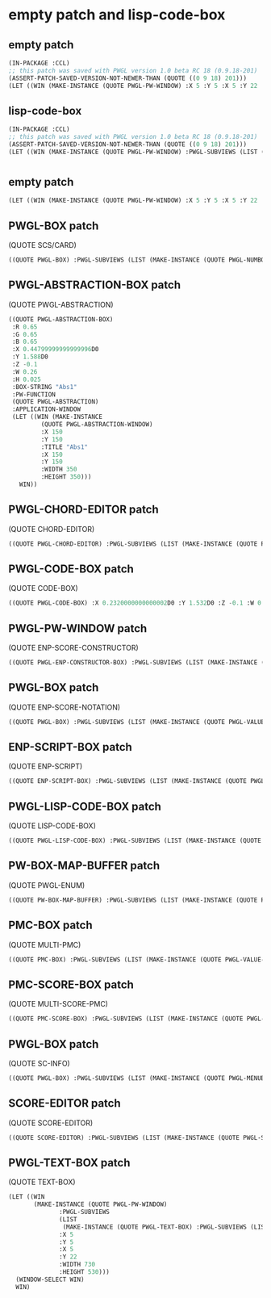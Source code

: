 * empty patch and lisp-code-box
** empty patch
#+BEGIN_SRC lisp
(IN-PACKAGE :CCL)
;; this patch was saved with PWGL version 1.0 beta RC 18 (0.9.18-201)
(ASSERT-PATCH-SAVED-VERSION-NOT-NEWER-THAN (QUOTE ((0 9 18) 201)))
(LET ((WIN (MAKE-INSTANCE (QUOTE PWGL-PW-WINDOW) :X 5 :Y 5 :X 5 :Y 22 :WIDTH 730 :HEIGHT 530))) (WINDOW-SELECT WIN) WIN)
#+END_SRC
** lisp-code-box
#+BEGIN_SRC lisp
(IN-PACKAGE :CCL)
;; this patch was saved with PWGL version 1.0 beta RC 18 (0.9.18-201)
(ASSERT-PATCH-SAVED-VERSION-NOT-NEWER-THAN (QUOTE ((0 9 18) 201)))
(LET ((WIN (MAKE-INSTANCE (QUOTE PWGL-PW-WINDOW) :PWGL-SUBVIEWS (LIST (MAKE-INSTANCE (QUOTE PWGL-LISP-CODE-BOX) :PWGL-SUBVIEWS (LIST (MAKE-INSTANCE (QUOTE PWGL-TEXT-SUBVIEW) :R 1.0 :G 1.0 :B 1.0 :BOX-STRING "auto-evaluate" :APPLICATION-WINDOW (MAKE-INSTANCE (QUOTE PWGL-FRED-WINDOW) :TITLE "Text-Editor" :X 100 :Y 100 :WIDTH 500 :HEIGHT 600) :VALUE-STRING "")) :X 0.3839999999999999D0 :Y 1.7359999999999998D0 :Z -0.1 :W 0.11 :H 0.015 :BOX-STRING "(Lisp)" :BOX-LAYOUT (MAKE-INSTANCE (QUOTE PWGL-BOX-LAYOUT) :GROUPING-LIST (LIST 1) :ORIG-GROUPING-LIST (LIST 1) :BORDER 0.0084) :PW-FUNCTION (QUOTE LISP-CODE-BOX))) :X 5 :Y 5 :X 5 :Y 22 :WIDTH 730 :HEIGHT 530))) (WINDOW-SELECT WIN) WIN)
#+END_SRC
* 
** empty patch

#+BEGIN_SRC lisp
(LET ((WIN (MAKE-INSTANCE (QUOTE PWGL-PW-WINDOW) :X 5 :Y 5 :X 5 :Y 22 :WIDTH 730 :HEIGHT 530))) (WINDOW-SELECT WIN) WIN)
#+END_SRC
** PWGL-BOX patch
   (QUOTE SCS/CARD)
#+BEGIN_SRC lisp
((QUOTE PWGL-BOX) :PWGL-SUBVIEWS (LIST (MAKE-INSTANCE (QUOTE PWGL-NUMBOX-SUBVIEW) :BOX-STRING "card" :CURVAL 1 :MINVAL 1 :MAXVAL 12 :VALUE-STRING "1")) :X 0.516D0 :Y 1.6399999999999997D0 :Z -0.1 :W 0.26 :H 0.1 :BOX-STRING "scs/card" :PWGL-OUTPUTS (LIST (MAKE-INSTANCE (QUOTE PWGL-OUTPUT))) :BOX-LAYOUT (MAKE-INSTANCE (QUOTE PWGL-BOX-LAYOUT) :GROUPING-LIST (LIST 1) :ORIG-GROUPING-LIST (LIST 1) :BORDER 0.012) :PW-FUNCTION (QUOTE SCS/CARD))
#+END_SRC
** PWGL-ABSTRACTION-BOX patch
 
 (QUOTE PWGL-ABSTRACTION)

#+BEGIN_SRC lisp
((QUOTE PWGL-ABSTRACTION-BOX)
 :R 0.65 
 :G 0.65 
 :B 0.65 
 :X 0.44799999999999996D0 
 :Y 1.588D0 
 :Z -0.1 
 :W 0.26 
 :H 0.025 
 :BOX-STRING "Abs1" 
 :PW-FUNCTION 
 (QUOTE PWGL-ABSTRACTION) 
 :APPLICATION-WINDOW 
 (LET ((WIN (MAKE-INSTANCE 
	     (QUOTE PWGL-ABSTRACTION-WINDOW) 
	     :X 150 
	     :Y 150 
	     :TITLE "Abs1" 
	     :X 150 
	     :Y 150 
	     :WIDTH 350
	     :HEIGHT 350)))
   WIN))
#+END_SRC
** PWGL-CHORD-EDITOR patch
   (QUOTE CHORD-EDITOR)
#+BEGIN_SRC lisp
((QUOTE PWGL-CHORD-EDITOR) :PWGL-SUBVIEWS (LIST (MAKE-INSTANCE (QUOTE PWGL-CHORD-SUBBOX) :R 1.0 :G 1.0 :B 1.0 :APPLICATION-WINDOW (LET ((WIN (MAKE-INSTANCE (QUOTE CHORD-EDITOR-WINDOW) :SPACING 0.3 :PARTS (LIST (MAKE-INSTANCE (QUOTE PART) :Y 45.0 :DURATION 0.0 :INSTRUMENT (MAKE-INSTANCE (QUOTE INSTRUMENT) :SCORE-NAME "P" :WRITTEN-CLEF (MAKE-INSTANCE (QUOTE TREBLE-STAFF)) :SOUNDING-CLEF (MAKE-INSTANCE (QUOTE TREBLE-STAFF))) :STAFF (MAKE-INSTANCE (QUOTE CHORD-EDITOR-PIANO-STAFF)) :VOICE-LIST (LIST (MAKE-INSTANCE (QUOTE ENP-CHORD-EDITOR) :X 6.0 :WIDTH NIL :CHORDS (LIST (MAKE-INSTANCE (QUOTE CHORD) :NOTES (LIST (MAKE-INSTANCE (QUOTE NOTE))))) :PIXELS/SEC 2.625)))) :SCALEFX 2.3 :SCALEFY 2.3 :TRANSLX 18.0 :TRANSLY -8.0 :Y 48 :STAFF (MAKE-INSTANCE (QUOTE CHORD-EDITOR-PIANO-STAFF)) :TITLE "Chord-Editor1" :X 0 :Y 48 :WIDTH 350 :HEIGHT 170))) WIN))) :X 0.35199999999999987D0 :Y 1.456D0 :Z -0.1 :W 0.4 :H 0.5 :BOX-STRING "Chord-Editor" :PWGL-OUTPUTS (LIST (MAKE-INSTANCE (QUOTE PWGL-OUTPUT) :BOX-STRING "chord") (MAKE-INSTANCE (QUOTE PWGL-OUTPUT) :BOX-STRING "pitches")) :BOX-LAYOUT (MAKE-INSTANCE (QUOTE PWGL-BOX-LAYOUT) :GROUPING-LIST (LIST 1) :ORIG-GROUPING-LIST (LIST 1) :BORDER 0.012) :PW-FUNCTION (QUOTE CHORD-EDITOR))
#+END_SRC
** PWGL-CODE-BOX patch
   (QUOTE CODE-BOX)
#+BEGIN_SRC lisp
((QUOTE PWGL-CODE-BOX) :X 0.2320000000000002D0 :Y 1.532D0 :Z -0.1 :W 0.26 :H 0.025 :BOX-STRING "code-box" :PWGL-OUTPUTS (LIST (MAKE-INSTANCE (QUOTE PWGL-OUTPUT))) :BOX-LAYOUT (MAKE-INSTANCE (QUOTE PWGL-BOX-LAYOUT) :BORDER 0.012) :PW-FUNCTION (QUOTE CODE-BOX))
#+END_SRC
** PWGL-PW-WINDOW patch
   (QUOTE ENP-SCORE-CONSTRUCTOR)
#+BEGIN_SRC lisp
((QUOTE PWGL-ENP-CONSTRUCTOR-BOX) :PWGL-SUBVIEWS (LIST (MAKE-INSTANCE (QUOTE PWGL-MENUBOX-SUBVIEW) :BOX-STRING "selector" :PWGL-ACTION-FUNCTION (QUOTE ENP-CONSTRUCTOR-FUNCTION) :MINVAL 0 :MAXVAL 6 :MENU-LIST :ENP-CONSTRUCTOR-CLASSES :MENU-LIST-STRING ":score") (MAKE-INSTANCE (QUOTE PWGL-VALUE-BOX-SUBVIEW) :BOX-STRING "score-notation" :CURVAL "()" :VALUE-STRING "()")) :X 0.3639999999999999D0 :Y 1.3000000000000007D0 :Z -0.1 :W 0.8 :H 0.1 :BOX-STRING "enp-score-constructor" :PWGL-OUTPUTS (LIST (MAKE-INSTANCE (QUOTE PWGL-OUTPUT))) :BOX-LAYOUT (MAKE-INSTANCE (QUOTE PWGL-BOX-LAYOUT) :GROUPING-LIST (LIST 2) :ORIG-GROUPING-LIST (LIST 2) :EXTENSION-PATTERN (LIST 2) :EXTENSION-LIMIT 10 :BORDER 0.012) :PW-FUNCTION (QUOTE ENP-SCORE-CONSTRUCTOR) :SHOW-DOC-STRING? T)
#+END_SRC
** PWGL-BOX patch
   (QUOTE ENP-SCORE-NOTATION)
#+BEGIN_SRC lisp
((QUOTE PWGL-BOX) :PWGL-SUBVIEWS (LIST (MAKE-INSTANCE (QUOTE PWGL-VALUE-BOX-SUBVIEW) :BOX-STRING "score" :CURVAL "()" :VALUE-STRING "()") (MAKE-INSTANCE (QUOTE PWGL-MENUBOX-SUBVIEW) :BOX-STRING "incl/excl" :MINVAL 0 :MAXVAL 1 :MENU-LIST (LIST ":exclude" ":include") :MENU-LIST-STRING ":exclude") (MAKE-INSTANCE (QUOTE PWGL-DIALOG-BOX-SUBVIEW) :BOX-STRING "keywords" :CURVAL NIL :VALUE-STRING "nil")) :X 0.2839999999999998D0 :Y 1.396D0 :Z -0.1 :W 0.7 :H 0.16 :BOX-STRING "enp-score-notation" :PWGL-OUTPUTS (LIST (MAKE-INSTANCE (QUOTE PWGL-OUTPUT))) :BOX-LAYOUT (MAKE-INSTANCE (QUOTE PWGL-BOX-LAYOUT) :GROUPING-LIST (LIST 1 2) :ORIG-GROUPING-LIST (LIST 1 2) :Y-PROPORTIONS (LIST 1 1) :BORDER 0.012) :PW-FUNCTION (QUOTE ENP-SCORE-NOTATION))
#+END_SRC
** ENP-SCRIPT-BOX patch
   (QUOTE ENP-SCRIPT)
#+BEGIN_SRC lisp
((QUOTE ENP-SCRIPT-BOX) :PWGL-SUBVIEWS (LIST (MAKE-INSTANCE (QUOTE PWGL-VALUE-BOX-SUBVIEW) :BOX-STRING "score" :CURVAL "()" :VALUE-STRING "()") (MAKE-INSTANCE (QUOTE PWGL-VALUE-BOX-SUBVIEW) :BOX-STRING "rules" :CURVAL "()" :VALUE-STRING "()") (MAKE-INSTANCE (QUOTE PWGL-MENUBOX-SUBVIEW) :BOX-STRING "selection?" :CURVAL 1 :MINVAL 0 :MAXVAL 1 :MENU-LIST :BOOLEAN-LIST :MENU-LIST-STRING "()")) :X 0.32399999999999985D0 :Y 1.7880000000000003D0 :Z -0.1 :W 0.26 :H 0.24 :BOX-STRING "enp-script" :PWGL-OUTPUTS (LIST (MAKE-INSTANCE (QUOTE PWGL-OUTPUT))) :BOX-LAYOUT (MAKE-INSTANCE (QUOTE PWGL-BOX-LAYOUT) :GROUPING-LIST (LIST 1 1 1) :ORIG-GROUPING-LIST (LIST 1 1 1) :EXTENSION-PATTERN (LIST 1) :EXTENSION-LIMIT 5 :BORDER 0.012) :PW-FUNCTION (QUOTE ENP-SCRIPT))
#+END_SRC
** PWGL-LISP-CODE-BOX patch
   (QUOTE LISP-CODE-BOX)
#+BEGIN_SRC lisp
((QUOTE PWGL-LISP-CODE-BOX) :PWGL-SUBVIEWS (LIST (MAKE-INSTANCE (QUOTE PWGL-TEXT-SUBVIEW) :R 1.0 :G 1.0 :B 1.0 :BOX-STRING "auto-evaluate" :APPLICATION-WINDOW (MAKE-INSTANCE (QUOTE PWGL-FRED-WINDOW) :TITLE "Text-Editor" :X 100 :Y 100 :WIDTH 500 :HEIGHT 600) :VALUE-STRING "")) :X 0.3839999999999999D0 :Y 1.7359999999999998D0 :Z -0.1 :W 0.11 :H 0.015 :BOX-STRING "(Lisp)" :BOX-LAYOUT (MAKE-INSTANCE (QUOTE PWGL-BOX-LAYOUT) :GROUPING-LIST (LIST 1) :ORIG-GROUPING-LIST (LIST 1) :BORDER 0.0084) :PW-FUNCTION (QUOTE LISP-CODE-BOX))
#+END_SRC
** PW-BOX-MAP-BUFFER patch
   (QUOTE PWGL-ENUM)
#+BEGIN_SRC lisp
((QUOTE PW-BOX-MAP-BUFFER) :PWGL-SUBVIEWS (LIST (MAKE-INSTANCE (QUOTE PWGL-VALUE-BOX-SUBVIEW) :BOX-STRING "list" :CURVAL (LIST 0 1) :VALUE-STRING "(0 1)")) :X 0.472D0 :Y 1.2599999999999998D0 :Z -0.1 :W 0.325 :H 0.1 :BOX-STRING "pwgl-enum" :PWGL-OUTPUTS (LIST (MAKE-INSTANCE (QUOTE PWGL-OUTPUT))) :BOX-LAYOUT (MAKE-INSTANCE (QUOTE PWGL-BOX-LAYOUT) :GROUPING-LIST (LIST 1) :ORIG-GROUPING-LIST (LIST 1) :EXTENSION-PATTERN (LIST 1) :BORDER 0.012) :PW-FUNCTION (QUOTE PWGL-ENUM))
#+END_SRC
** PMC-BOX patch
   (QUOTE MULTI-PMC)
#+BEGIN_SRC lisp
((QUOTE PMC-BOX) :PWGL-SUBVIEWS (LIST (MAKE-INSTANCE (QUOTE PWGL-VALUE-BOX-SUBVIEW) :BOX-STRING "search-space" :CURVAL (LIST (QUOTE 4*) (LIST (LIST (QUOTE |0_3|)))) :VALUE-STRING "(4* ((0_3)))") (MAKE-INSTANCE (QUOTE PWGL-VALUE-BOX-SUBVIEW) :R 0.85 :G 0.85 :B 0.85 :BOX-STRING "rules" :CURVAL "()" :VALUE-STRING "()") (MAKE-INSTANCE (QUOTE PWGL-VALUE-BOX-SUBVIEW) :R 0.85 :G 0.85 :B 0.85 :BOX-STRING "term-rules" :CURVAL "()" :VALUE-STRING "()") (MAKE-INSTANCE (QUOTE PWGL-VALUE-BOX-SUBVIEW) :R 0.85 :G 0.85 :B 0.85 :BOX-STRING "heur-rules" :CURVAL "()" :VALUE-STRING "()")) :X 0.3879999999999999D0 :Y 1.384D0 :Z -0.1 :W 0.69 :H 0.176 :BOX-STRING "Multi-PMC" :PWGL-OUTPUTS (LIST (MAKE-INSTANCE (QUOTE PWGL-OUTPUT))) :BOX-LAYOUT (MAKE-INSTANCE (QUOTE PWGL-BOX-LAYOUT) :GROUPING-LIST (LIST 1 3) :ORIG-GROUPING-LIST (LIST 1 3) :EXTENSION-PATTERN (LIST 3 4) :EXTENSION-LIMIT 11 :Y-PROPORTIONS (LIST 1 1) :BORDER 0.012) :PW-FUNCTION (QUOTE MULTI-PMC) :STORED-EXTEND-INPUTS-LIST (LIST (LIST (MAKE-INSTANCE (QUOTE PWGL-MENUBOX-SUBVIEW) :BOX-STRING "rnd?" :MINVAL 0 :MAXVAL 1 :MENU-LIST :BOOLEAN-LIST :MENU-LIST-STRING "T") (MAKE-INSTANCE (QUOTE PWGL-VALUE-BOX-SUBVIEW) :BOX-STRING "sol-mode" :CURVAL 1 :MINVAL 1 :VALUE-STRING "1") (MAKE-INSTANCE (QUOTE PWGL-VALUE-BOX-SUBVIEW) :BOX-STRING "prep-fns" :CURVAL "()" :VALUE-STRING "()")) (LIST (MAKE-INSTANCE (QUOTE PWGL-MENUBOX-SUBVIEW) :BOX-STRING "procs?" :MINVAL 0 :MAXVAL 1 :MENU-LIST :BOOLEAN-LIST :MENU-LIST-STRING "T") (MAKE-INSTANCE (QUOTE PWGL-VALUE-BOX-SUBVIEW) :BOX-STRING "p-cnt" :CURVAL 2 :MINVAL 1 :VALUE-STRING "2") (MAKE-INSTANCE (QUOTE PWGL-VALUE-BOX-SUBVIEW) :BOX-STRING "r-cnt" :CURVAL 2 :MINVAL 1 :VALUE-STRING "2") (MAKE-INSTANCE (QUOTE PWGL-VALUE-BOX-SUBVIEW) :BOX-STRING "schedules" :CURVAL "()" :VALUE-STRING "()"))))
#+END_SRC
** PMC-SCORE-BOX patch
   (QUOTE MULTI-SCORE-PMC)
#+BEGIN_SRC lisp
((QUOTE PMC-SCORE-BOX) :PWGL-SUBVIEWS (LIST (MAKE-INSTANCE (QUOTE PWGL-VALUE-BOX-SUBVIEW) :BOX-STRING "in-score" :CURVAL "()" :VALUE-STRING "()") (MAKE-INSTANCE (QUOTE PWGL-VALUE-BOX-SUBVIEW) :BOX-STRING "res-score" :CURVAL "()" :VALUE-STRING "()") (MAKE-INSTANCE (QUOTE PWGL-VALUE-BOX-SUBVIEW) :BOX-STRING "search-space" :CURVAL (LIST (QUOTE |60_72|)) :VALUE-STRING "(60_72)") (MAKE-INSTANCE (QUOTE PWGL-VALUE-BOX-SUBVIEW) :R 0.85 :G 0.85 :B 0.85 :BOX-STRING "rules" :CURVAL "()" :VALUE-STRING "()") (MAKE-INSTANCE (QUOTE PWGL-VALUE-BOX-SUBVIEW) :R 0.85 :G 0.85 :B 0.85 :BOX-STRING "heur-rules" :CURVAL "()" :VALUE-STRING "()") (MAKE-INSTANCE (QUOTE PWGL-VALUE-BOX-SUBVIEW) :R 0.85 :G 0.85 :B 0.85 :BOX-STRING "noatt-rules" :CURVAL "()" :VALUE-STRING "()") (MAKE-INSTANCE (QUOTE PWGL-VALUE-BOX-SUBVIEW) :R 0.85 :G 0.85 :B 0.85 :BOX-STRING "term-rules" :CURVAL "()" :VALUE-STRING "()")) :X 0.3639999999999999D0 :Y 1.6280000000000002D0 :Z -0.1 :W 0.69 :H 0.256 :BOX-STRING "Multi-Score-PMC" :PWGL-OUTPUTS (LIST (MAKE-INSTANCE (QUOTE PWGL-OUTPUT))) :BOX-LAYOUT (MAKE-INSTANCE (QUOTE PWGL-BOX-LAYOUT) :GROUPING-LIST (LIST 2 1 2 2) :ORIG-GROUPING-LIST (LIST 2 1 2 2) :EXTENSION-PATTERN (LIST 4 4) :EXTENSION-LIMIT 15 :Y-PROPORTIONS (LIST 1 1 1 0) :BORDER 0.012) :PW-FUNCTION (QUOTE MULTI-SCORE-PMC) :STORED-EXTEND-INPUTS-LIST (LIST (LIST (MAKE-INSTANCE (QUOTE PWGL-MENUBOX-SUBVIEW) :BOX-STRING "rnd?" :MINVAL 0 :MAXVAL 1 :MENU-LIST :BOOLEAN-LIST :MENU-LIST-STRING "T") (MAKE-INSTANCE (QUOTE PWGL-VALUE-BOX-SUBVIEW) :BOX-STRING "sol-mode" :CURVAL 1 :MINVAL 1 :VALUE-STRING "1") (MAKE-INSTANCE (QUOTE PWGL-MENUBOX-SUBVIEW) :BOX-STRING "selection?" :CURVAL 1 :MINVAL 0 :MAXVAL 1 :MENU-LIST :BOOLEAN-LIST :MENU-LIST-STRING "()") (MAKE-INSTANCE (QUOTE PWGL-VALUE-BOX-SUBVIEW) :BOX-STRING "prep-fns" :CURVAL "()" :VALUE-STRING "()")) (LIST (MAKE-INSTANCE (QUOTE PWGL-MENUBOX-SUBVIEW) :BOX-STRING "procs?" :MINVAL 0 :MAXVAL 1 :MENU-LIST :BOOLEAN-LIST :MENU-LIST-STRING "T") (MAKE-INSTANCE (QUOTE PWGL-VALUE-BOX-SUBVIEW) :BOX-STRING "p-cnt" :CURVAL 2 :MINVAL 1 :VALUE-STRING "2") (MAKE-INSTANCE (QUOTE PWGL-VALUE-BOX-SUBVIEW) :BOX-STRING "r-cnt" :CURVAL 2 :MINVAL 1 :VALUE-STRING "2") (MAKE-INSTANCE (QUOTE PWGL-VALUE-BOX-SUBVIEW) :BOX-STRING "schedules" :CURVAL "()" :VALUE-STRING "()"))))
#+END_SRC
** PWGL-BOX patch
   (QUOTE SC-INFO)
#+BEGIN_SRC lisp
((QUOTE PWGL-BOX) :PWGL-SUBVIEWS (LIST (MAKE-INSTANCE (QUOTE PWGL-MENUBOX-SUBVIEW) :BOX-STRING "function" :MINVAL 0 :MAXVAL 3 :MENU-LIST :SC-FUNCTION-LIST :MENU-LIST-STRING "prime") (MAKE-INSTANCE (QUOTE PWGL-HIERARCHICAL-MENUBOX-SUBVIEW) :BOX-STRING "sc-name" :MINVAL 0 :MAXVAL 18 :MENU-LIST :SC-NAME-LIST :MENU-LIST-STRING (LIST "0-1") :CURVAL2 3 :MENU-TITLES :SC-NAME-TITLE-LIST :MAXVAL2 12)) :X 0.43199999999999994D0 :Y 1.6360000000000002D0 :Z -0.1 :W 0.78 :H 0.1 :BOX-STRING "sc-info" :PWGL-OUTPUTS (LIST (MAKE-INSTANCE (QUOTE PWGL-OUTPUT))) :BOX-LAYOUT (MAKE-INSTANCE (QUOTE PWGL-BOX-LAYOUT) :GROUPING-LIST (LIST 2) :ORIG-GROUPING-LIST (LIST 2) :X-PROPORTIONS (LIST (LIST 1.7 1)) :BORDER 0.012) :PW-FUNCTION (QUOTE SC-INFO))
#+END_SRC
** SCORE-EDITOR patch
   (QUOTE SCORE-EDITOR)
#+BEGIN_SRC lisp
((QUOTE SCORE-EDITOR) :PWGL-SUBVIEWS (LIST (MAKE-INSTANCE (QUOTE PWGL-SCORE-SUBBOX) :R 1.0 :G 1.0 :B 1.0 :APPLICATION-WINDOW (LET ((WIN (MAKE-INSTANCE (QUOTE ENP-APPLICATION-WINDOW) :PARTS (LIST (MAKE-INSTANCE (QUOTE PART) :Y 100.0 :DURATION 4.0 :INSTRUMENT (MAKE-INSTANCE (QUOTE INSTRUMENT) :SCORE-NAME "P" :WRITTEN-CLEF (MAKE-INSTANCE (QUOTE TREBLE-STAFF)) :SOUNDING-CLEF (MAKE-INSTANCE (QUOTE TREBLE-STAFF))) :STAFF (MAKE-INSTANCE (QUOTE TREBLE-STAFF)) :VOICE-LIST (LIST (MAKE-INSTANCE (QUOTE VOICE) :DURATION 4.0 :WIDTH 23.5 :MEASURES (LIST (MAKE-INSTANCE (QUOTE MEASURE) :X 7.5 :DURATION 4.0 :BEAT-OBJECTS (LIST (MAKE-INSTANCE (QUOTE BEAT) :SUB-BEAT-LIST (LIST (MAKE-INSTANCE (QUOTE BEAT) :UNIT-LENGTH 1 :BEAT-CHORD (MAKE-INSTANCE (QUOTE CHORD) :STEM-X 8.265 :BEAMING-LEVEL 0 :NOTES (LIST (MAKE-INSTANCE (QUOTE NOTE)))))) :UNIT-LENGTH 1) (MAKE-INSTANCE (QUOTE BEAT) :START-TIME 1.0 :SUB-BEAT-LIST (LIST (MAKE-INSTANCE (QUOTE BEAT) :START-TIME 1.0 :UNIT-LENGTH 1 :BEAT-CHORD (MAKE-INSTANCE (QUOTE CHORD) :START-TIME 1.0 :STEM-X 12.265 :BEAMING-LEVEL 0 :NOTES (LIST (MAKE-INSTANCE (QUOTE NOTE)))))) :UNIT-LENGTH 1) (MAKE-INSTANCE (QUOTE BEAT) :START-TIME 2.0 :SUB-BEAT-LIST (LIST (MAKE-INSTANCE (QUOTE BEAT) :START-TIME 2.0 :UNIT-LENGTH 1 :BEAT-CHORD (MAKE-INSTANCE (QUOTE CHORD) :START-TIME 2.0 :STEM-X 16.265 :BEAMING-LEVEL 0 :NOTES (LIST (MAKE-INSTANCE (QUOTE NOTE)))))) :UNIT-LENGTH 1) (MAKE-INSTANCE (QUOTE BEAT) :START-TIME 3.0 :SUB-BEAT-LIST (LIST (MAKE-INSTANCE (QUOTE BEAT) :START-TIME 3.0 :UNIT-LENGTH 1 :BEAT-CHORD (MAKE-INSTANCE (QUOTE CHORD) :START-TIME 3.0 :STEM-X 20.265 :BEAMING-LEVEL 0 :NOTES (LIST (MAKE-INSTANCE (QUOTE NOTE)))))) :UNIT-LENGTH 1)) :TIME-SIGNATURE (MAKE-INSTANCE (QUOTE TIME-SIGNATURE) :HIGH 4 :X 4.0))))))) :X 150 :Y 150 :TITLE "Score-Editor1" :X 150 :Y 150 :WIDTH 594 :HEIGHT 841))) WIN))) :X 0.3719999999999999D0 :Y 1.524D0 :Z -0.1 :W 0.7 :H 0.32 :BOX-STRING "Score-Editor" :PWGL-OUTPUTS (LIST (MAKE-INSTANCE (QUOTE PWGL-OUTPUT) :BOX-STRING "score") (MAKE-INSTANCE (QUOTE PWGL-OUTPUT) :BOX-STRING "pitches") (MAKE-INSTANCE (QUOTE PWGL-OUTPUT) :BOX-STRING "rtms/times")) :BOX-LAYOUT (MAKE-INSTANCE (QUOTE PWGL-BOX-LAYOUT) :GROUPING-LIST (LIST 1) :ORIG-GROUPING-LIST (LIST 1) :BORDER 0.012) :PW-FUNCTION (QUOTE SCORE-EDITOR))
#+END_SRC
** PWGL-TEXT-BOX patch
   (QUOTE TEXT-BOX)
#+BEGIN_SRC lisp
(LET ((WIN
       (MAKE-INSTANCE (QUOTE PWGL-PW-WINDOW)
		      :PWGL-SUBVIEWS
		      (LIST
		       (MAKE-INSTANCE (QUOTE PWGL-TEXT-BOX) :PWGL-SUBVIEWS (LIST (MAKE-INSTANCE (QUOTE PWGL-TEXT-SUBVIEW) :BOX-STRING "text" :APPLICATION-WINDOW (MAKE-INSTANCE (QUOTE PWGL-FRED-WINDOW) :TITLE "Text-Editor" :X 100 :Y 100 :WIDTH 500 :HEIGHT 600) :VALUE-STRING "")) :X 0.23599999999999977D0 :Y 1.7000000000000002D0 :Z -0.1 :W 0.3 :H 0.1 :BOX-STRING "text-box" :PWGL-OUTPUTS (LIST (MAKE-INSTANCE (QUOTE PWGL-OUTPUT))) :BOX-LAYOUT (MAKE-INSTANCE (QUOTE PWGL-BOX-LAYOUT) :GROUPING-LIST (LIST 1) :ORIG-GROUPING-LIST (LIST 1) :BORDER 0.012) :PW-FUNCTION (QUOTE TEXT-BOX)))
		      :X 5
		      :Y 5
		      :X 5
		      :Y 22
		      :WIDTH 730
		      :HEIGHT 530)))
  (WINDOW-SELECT WIN)
  WIN)
#+END_SRC
